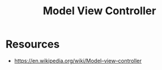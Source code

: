 :PROPERTIES:
:ID:       b28af48d-1a63-4787-9a93-99af23d62907
:END:
#+title: Model View Controller
#+filetags: :swarch:swe:

* Resources
 - https://en.wikipedia.org/wiki/Model–view–controller
